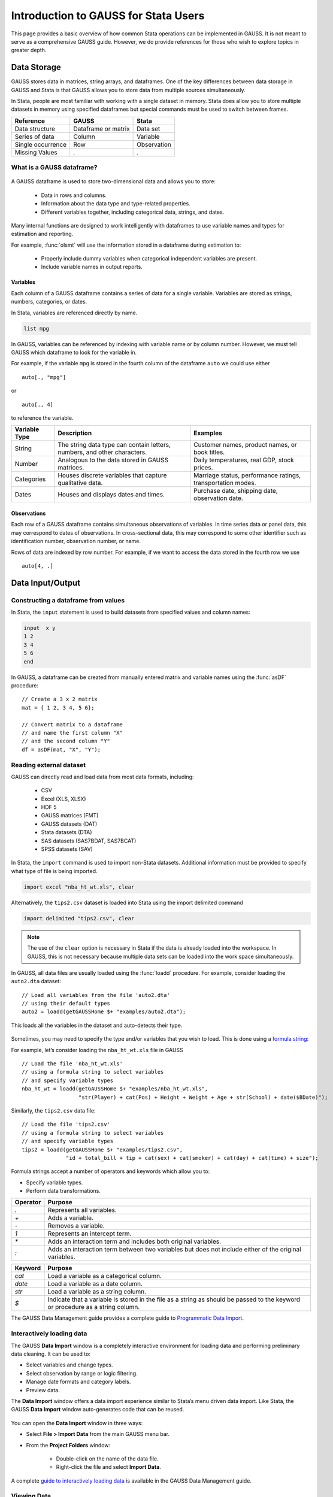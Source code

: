 Introduction to GAUSS for Stata Users
=======================================
This page provides a basic overview of how common Stata operations can be implemented in GAUSS. It is not meant to serve as a comprehensive GAUSS guide. However, we do provide references for those who wish to explore topics in greater depth.

Data Storage
-----------------------------------------------------------
GAUSS stores data in matrices, string arrays, and dataframes. One of the key differences between data storage in GAUSS and Stata is that GAUSS allows you to store data from multiple sources simultaneously.

In Stata, people are most familiar with working with a single dataset in memory. Stata does allow you to store multiple datasets in memory using specified dataframes but special commands must be used to switch between frames.

+--------------------+-----------------------+--------------------+
| Reference          | GAUSS                 | Stata              |
+====================+=======================+====================+
|Data structure      | Dataframe or matrix   | Data set           |
+--------------------+-----------------------+--------------------+
|Series of data      | Column                | Variable           |
+--------------------+-----------------------+--------------------+
|Single occurrence   | Row                   | Observation        |
+--------------------+-----------------------+--------------------+
|Missing Values      |  `.`                  |     `.`            |
+--------------------+-----------------------+--------------------+


What is a GAUSS dataframe?
++++++++++++++++++++++++++++++
.. figure:: _static/images/data-import-window-1.jpg
    :scale: 50%

A GAUSS dataframe is used to store two-dimensional data and allows you to store:

  * Data in rows and columns.
  * Information about the data type and type-related properties.
  * Different variables together, including categorical data, strings, and dates.

Many internal functions are designed to work intelligently with dataframes to use variable names and types for estimation and reporting.

For example, :func:`olsmt` will use the information stored in a dataframe during estimation to:

  * Properly include dummy variables when categorical independent variables are present.
  * Include variable names in output reports.

Variables
^^^^^^^^^^^^^^^^
Each column of a GAUSS dataframe contains a series of data for a single variable. Variables are stored as strings, numbers, categories, or dates.

In Stata, variables are referenced directly by name.

.. code-block:: Stata

  list mpg

In GAUSS, variables can be referenced by indexing with variable name or by column number. However, we must tell GAUSS which dataframe to look for the variable in.

For example, if the variable ``mpg`` is stored in the fourth column of the dataframe ``auto`` we could use either

::

    auto[., "mpg"]

or

::

    auto[., 4]

to reference the variable.

+--------------------+---------------------------------------------+------------------------------------+
| Variable           | Description                                 | Examples                           |
| Type               |                                             |                                    |
+====================+=============================================+====================================+
|String              |The string data type can contain letters,    | Customer names, product names,     |
|                    |numbers, and other characters.               | or book titles.                    |
+--------------------+---------------------------------------------+------------------------------------+
|Number              |Analogous to the data stored in              | Daily temperatures, real GDP,      |
|                    |GAUSS matrices.                              | stock prices.                      |
+--------------------+---------------------------------------------+------------------------------------+
|Categories          |Houses discrete variables that capture       | Marriage status, performance       |
|                    |qualitative data.                            | ratings, transportation modes.     |
+--------------------+---------------------------------------------+------------------------------------+
|Dates               |Houses and displays dates and times.         | Purchase date, shipping date,      |
|                    |                                             | observation date.                  |
+--------------------+---------------------------------------------+------------------------------------+

Observations
^^^^^^^^^^^^^^^^
Each row of a GAUSS dataframe contains simultaneous observations of variables. In time series data or panel data, this may correspond to dates of observations. In cross-sectional data, this may correspond to some other identifier such as identification number, observation number, or name.

Rows of data are indexed by row number. For example, if we want to access the data stored in the fourth row we use

::

  auto[4, .]

Data Input/Output
--------------------

Constructing a dataframe from values
+++++++++++++++++++++++++++++++++++++
In Stata, the ``input`` statement is used to build datasets from specified values and column names:

.. code-block:: Stata

  input  x y
  1 2
  3 4
  5 6
  end

In GAUSS, a dataframe can be created from manually entered matrix and variable names using the :func:`asDF` procedure:

::

  // Create a 3 x 2 matrix
  mat = { 1 2, 3 4, 5 6};

  // Convert matrix to a dataframe
  // and name the first column "X"
  // and the second column "Y"
  df = asDF(mat, "X", "Y");

Reading external dataset
+++++++++++++++++++++++++++++++++++++
GAUSS can directly read and load data from most data formats, including:

  * CSV
  * Excel (XLS, XLSX)
  * HDF 5
  * GAUSS matrices (FMT)
  * GAUSS datasets (DAT)
  * Stata datasets (DTA)
  * SAS datasets (SAS7BDAT, SAS7BCAT)
  * SPSS datasets (SAV)

In Stata, the ``import`` command is used to import non-Stata datasets. Additional information must be provided to specify what type of file is being imported.

.. code-block:: Stata

  import excel "nba_ht_wt.xls", clear

Alternatively, the ``tips2.csv`` dataset is loaded into Stata using the import delimited command

.. code-block:: Stata

  import delimited "tips2.csv", clear

.. note:: The use of the ``clear`` option is necessary in Stata if the data is already loaded into the workspace. In GAUSS, this is not necessary because multiple data sets can be loaded into the work space simultaneously.

In GAUSS, all data files are usually loaded using the :func:`loadd` procedure. For example, consider loading the ``auto2.dta`` dataset:

::

  // Load all variables from the file 'auto2.dta'
  // using their default types
  auto2 = loadd(getGAUSSHome $+ "examples/auto2.dta");

This loads all the variables in the dataset and auto-detects their type.

.. figure:: _static/images/data-import-window-1.jpg
    :scale: 50%

Sometimes, you may need to specify the type and/or variables that you wish to load. This is done using a `formula string <https://www.aptech.com/resources/tutorials/formula-string-syntax/>`_:

For example, let’s consider loading the ``nba_ht_wt.xls`` file in GAUSS

::

    // Load the file 'nba_ht_wt.xls'
    // using a formula string to select variables
    // and specify variable types
    nba_ht_wt = loadd(getGAUSSHome $+ "examples/nba_ht_wt.xls",
                      "str(Player) + cat(Pos) + Height + Weight + Age + str(School) + date($BDate)");

Similarly, the ``tips2.csv`` data file:

::

    // Load the file 'tips2.csv'
    // using a formula string to select variables
    // and specify variable types
    tips2 = loadd(getGAUSSHome $+ "examples/tips2.csv",
                  "id + total_bill + tip + cat(sex) + cat(smoker) + cat(day) + cat(time) + size");


Formula strings accept a number of operators and keywords which allow you to:

* Specify variable types.
* Perform data transformations.

+--------------------+---------------------------------------------+
|Operator            | Purpose                                     |
+====================+=============================================+
|      `.`           |Represents all variables.                    |
+--------------------+---------------------------------------------+
|      `+`           |Adds a variable.                             |
+--------------------+---------------------------------------------+
|      `-`           |Removes a variable.                          |
+--------------------+---------------------------------------------+
|      `1`           |Represents an intercept term.                |
+--------------------+---------------------------------------------+
|      `*`           |Adds an interaction term and includes both   |
|                    |original variables.                          |
+--------------------+---------------------------------------------+
|      `:`           |Adds an interaction term between two         |
|                    |variables but does not include either        |
|                    |of the original variables.                   |
+--------------------+---------------------------------------------+

+--------------------+---------------------------------------------+
|Keyword             | Purpose                                     |
+====================+=============================================+
|      `cat`         |Load a variable as a categorical column.     |
+--------------------+---------------------------------------------+
|      `date`        |Load a variable as a date column.            |
+--------------------+---------------------------------------------+
|      `str`         |Load a variable as a string column.          |
+--------------------+---------------------------------------------+
|      `$`           |Indicate that a variable is stored in the    |
|                    |file as a string as should be passed to the  |
|                    |keyword or procedure as a string column.     |
+--------------------+---------------------------------------------+

The GAUSS Data Management guide provides a complete guide to `Programmatic Data Import <https://docs.aptech.com/gauss/data-management/programmatic-import.html#>`_.

Interactively loading data
+++++++++++++++++++++++++++++++++++++
The GAUSS **Data Import** window is a completely interactive environment for loading data and performing preliminary data cleaning. It can be used to:

* Select variables and change types.
* Select observation by range or logic filtering.
* Manage date formats and category labels.
* Preview data.

The **Data Import** window offers a data import experience similar to Stata’s menu driven data import. Like Stata, the GAUSS **Data Import** window auto-generates code that can be reused.

.. figure:: _static/images/data-import-code-generation.png
    :scale: 50%


You can open the **Data Import** window in three ways:

* Select **File > Import Data** from the main GAUSS menu bar.
* From the **Project Folders** window:

    * Double-click on the name of the data file.
    * Right-click the file and select **Import Data**.

A complete `guide to interactively loading data <https://docs.aptech.com/gauss/data-management/data-cleaning.html#interactive-data-cleaning>`_ is available in the GAUSS Data Management guide.

Viewing Data
+++++++++++++++++
Data can be viewed in GAUSS a number of ways:

* Using the **GAUSS Data Editor**.
.. figure:: _static/images/data-cleaning-open-symbol-editor-filter.jpg
    :scale: 50%
* Opening a floating **Symbols Editor** window using `Ctrl+E`.
* Printing data to the **Command Window**.

For a quick preview, portions of a dataframe can be printed directly to screen using indexing. For example, the first five rows the `auto` dataframe can be printed to screen by entering

::

  auto[1:5, .];

This is equivalent to using the ``list`` command in Stata

.. code-block:: Stata

  list 1/5

If we only wanted to view the first five rows of the variable `mpg` from the `auto` dataframe, we would use

::

  auto[1:5, "mpg"];

which is equivalent to

.. code-block:: Stata

  list mpg 1/5

Data Operations
--------------------

Indexing matrices
++++++++++++++++++++++
GAUSS uses square brackets ``[]`` for indexing matrices. The indices are listed row first, then column, with a comma separating the two. For example, to index the element in the 3rd row and 7th column of the matrix `x`, we use:

::

  x[3, 7];

To select a range of columns or rows with numeric indices, GAUSS uses the `:` operator:

::

  x[3:6, 7];

GAUSS also allows you to use variable names in a dataframe for indexing. As an example, if we want to access the 3rd observation of the variable `mpg` in the `auto` dataframe, we use:

::

  auto[3, "mpg"];

You can also select multiple variables using a space separated list:

::

  auto[3, "mpg" "make"];

Finally, GAUSS allows you index an entire column or row using the `.` operator. For example, to see all observations of the variable `mpg` in the `auto` dataframe, we use:

::

  auto[., "mpg"];

Operations on variables
+++++++++++++++++++++++++
In Stata, ``generate`` and ``replace`` are required to either transform existing variables or generate new variables using existing variables:

.. code-block:: Stata

  replace total_bill = total_bill - 2
  generate new_bill  = total_bill / 2

In GAUSS, these operations are performed using operators, with no additional command required. For example, GAUSS uses:

* The  ``-`` operator to subtract values.
* The ``/`` operator to divide values.
* The ``=`` to assign the new values to a storage location.

::

  // Subtract 2 from all observations of the
  // variable ''total_bill' in the 'tips2' dataframe
  tips2[., "total_bill"] = tips2[., "total_bill"] - 2;

  // Divide all observations of the variable
  // 'total_bill' in the 'tips2' dataframe by 2
  tips2[., “new_bill”] = tips2[., “new_bill”] / 2;

  // Divide all observations of the variable
  // 'total_bill' in the 'tips2' dataframe by 2
  // and generate 'new_bill'
  tips2 = tips2 ~ dfname(tips2[.,"total_bill"] / 2, "new_bill");

Matrix operations
+++++++++++++++++++
GAUSS is a matrix based language and matrix operations play a fundamental role in GAUSS computations.

**Common Matrix Operators**

+--------------------+-----------------------+-------------------------+
|Description         | GAUSS                 | Stata                   |
+====================+=======================+=========================+
|Matrix multiply     | `z = x * y;`          |   `matrix z = x*y`      |
+--------------------+-----------------------+-------------------------+
|Solve system of     | `b = y / x;`          |   `matrix b = y*inv(x)` |
|linear equations    |                       |                         |
+--------------------+-----------------------+-------------------------+
|Kronecker product   | `z = x .*. y;`        |   `matrix z = x#y`      |
+--------------------+-----------------------+-------------------------+
|Matrix transpose    |  `z = x';`            |   `matrix z = x’`       |
+--------------------+-----------------------+-------------------------+

When dealing with matrices, it is important to distinguish matrix operations from element-by-element operations. In Stata, element-by-element operations are specified with a colon ``:``. In GAUSS, element-by-element operations are specified by a dot ``.``.

**Element-by-element (ExE) Operators**

+---------------------------------+-----------------------+-------------------------+
|Description                      | GAUSS                 | Stata                   |
+=================================+=======================+=========================+
|Element-by-element multiply      | `z = x .* y;`         | `matrix z = x:*y`       |
+---------------------------------+-----------------------+-------------------------+
|Element-by-element divide        | `z = y ./ x;`         | `matrix z = y:/x`       |
+---------------------------------+-----------------------+-------------------------+
|Element-by-element exponentiation| `z = x .^ y;`         | `matrix z = x:^y`       |
+---------------------------------+-----------------------+-------------------------+
|Element-by-element addition      | `z = x + y;`          | `matrix z = x + y`      |
+---------------------------------+-----------------------+-------------------------+
|Element-by-element subtraction   | `z = x - y;`          | `matrix z = x - y`      |
+---------------------------------+-----------------------+-------------------------+

For a more in depth look at how matrix operation works in GAUSS you may want to review our blogs:

* `GAUSS Basics 3: Intro to Matrices <https://www.aptech.com/blog/gauss-basics-3-introduction-to-matrices/>`_
* `GAUSS Basics 4: Matrix Operations <https://www.aptech.com/blog/gauss-basics-4-matrix-operations/>`_
* `GAUSS Basics 5: Element by Element Conformability <https://www.aptech.com/blog/gauss-basics-5-element-by-element-conformability/>`_

Filtering
+++++++++++++++++++
In Stata, data is filtered using an ``if`` clause when using other commands. For example, to keep all observations where ``total_bill`` is greater than 10 we use:

.. code-block:: Stata

  keep if total_bill > 10

In GAUSS this can be done interactively with the **Data Management Tool**:
[IMAGE NEEDED HERE]

Programmatically this is done using the :func:`selif` procedure:

::

  // Select observations from the tips2 dataframe
  // where the total_bill variable is greater than 10
  tips2 = selif(tips2, tips2[., "total_bill"] .> 10);

More information about filtering data can be found in:

* The `Interactive Data Cleaning section <https://docs.aptech.com/gauss/data-management/data-cleaning.html#filtering-observations-of-a-dataframe>`_ of the Data Management Guide.
* `Preparing and Cleaning FRED data in GAUSS <https://www.aptech.com/blog/preparing-and-cleaning-data-fred-data-in-gauss/#filtering-dates>`_
* `Getting to Know Your Data with GAUSS 22 <https://www.aptech.com/blog/getting-to-know-your-data-with-gauss-22/>`_

Selection of data
+++++++++++++++++++
Stata allows you to select, drop, or rename columns using command line keywords:

.. code-block:: Stata

  keep sex total_bill tip

  drop sex

  rename total_bill total_bill_2

In GAUSS, the same can be done using the **Data Management Pane**
[NEED GIF HERE]


The corresponding GAUSS code is:

::

  // Keep only 'total_bill' 'tip' and 'sex'
  tips2 = tips2[., "total_bill" "tip" "sex"];

  // Drop sex variable
  tips2 = delcols(tips2, "sex");

  // Rename variable 'total_bill' to 'total_bill_2'
  tips2 = dfname(tips2, "total_bill_2", "total_bill");

Sorting
++++++++++++++++
In Stata the ``sort`` command is used for sorting data:

.. code-block:: Stata

  sort sex total_bill

In GAUSS, this is done using :func:`sortc` for a single key variable and :func:`sortmc` for multiple key variables.

We can accomplish the same sorting as the Stata line above using:

::

  // Sort the 'tips2' dataframe
  // based on 'sex' and 'total_bill'
  // variables
  tips2 = sortmc(tips2, "sex"$|"total_bill");

Date Functionality
--------------------
GAUSS dataframes include a date data type which makes it convenient to read, format, and use dates in analysis.

Date variables can be loaded interactively using the **Data Import** window or programmatically using :func:`loadd` and the ``date`` keyword.

Creating usable dates from raw data
++++++++++++++++++++++++++++++++++++++
In Stata, dates are most often imported as strings from raw data. They must then be converted to usable date types using the ``date()`` function and a readable format is set using ``format``.

For example, when the ``yellowstone.csv`` dataset is imported into Stata, the variable date is a string variable
The ``date`` variable must be converted to a date type:

.. code-block:: Stata

    generate date_var = date(date, “YMD”);

and the viewing format should be set

.. code-block:: Stata

    format date_var %d.

In GAUSS, dates can be directly read in as date variables using the :func:`loadd` procedure and the ``date`` keyword. The :func:`loadd` procedure automatically detects common date formats and doesn’t require a format specification unless a custom format is being used in the raw data:

::

  // Load the variable Visits, LowtTep, HighTemp and Date
  // from the file 'yellowstone.csv'
  yellowstone = loadd(getGAUSSHome $+ "examples/yellowstone.csv", "Visits + LowtTemp + HighTemp + date($Date)");

[IMAGE OF LOADED DATA AND DATE VARIABLE]

Creating dates from existing strings
++++++++++++++++++++++++++++++++++++++
The GAUSS :func:`asDate` procedure works similarly to the Stata ``date()`` function and can be used to convert strings to dataframe dates.

For example, suppose we want to convert the string ``"2002-10-01"``` to a date in Stata:

.. code-block:: Stata

  generate date_var = date("2002-10-01", "YMD")

When we do this in Stata the data is displayed in the date numeric format and we have to use the ``format`` command to change the display format:

.. code-block:: Stata

    format date_var %d

In GAUSS, this is done using the :func:`asDate` procedure:

::

  // Convert string date '2002-10-01' to
  // date variable
  date_var = asDate(“2002-10-01”);

The :func:`asDate` procedure automatically recognizes dates in the format ``"YYYY-MM-DD HH:MM:SS"``. However, if the date is in a different format, a ``fmt`` string can be used:

::

  // Convert string date '10/01/2002'
  // to a date variable
  date_var = asDate("10/01/2002", "%d/%m/%Y");


Changing the display format
++++++++++++++++++++++++++++++++++++++
Once a date variable has been imported or created, the display format can be specified either interactively using the GAUSS **Data Management Tool**:
[NEED IMAGE HERE]

or programmatically using :func:`asDate`:

::

  // Convert 'Date' variable from string variable
  // to date variable
  yellowstone =  asdate(yellowstone, "%b-%d-%Y", "Date");

String Processing
-------------------

Finding the length of a string
+++++++++++++++++++++++++++++++
The ``strlen()`` and ``ustrlen()`` functions are used in Stata to find the length of strings:

.. code-block:: Stata

  generate strlen_time = strlen(time)
  generate ustrlen_time = ustrlen(time)

GAUSS also uses a :func:`strlen()` procedure to find string lengths:

::

  // Find length of all observations
  // of the variable 'time' in the
  // 'tips2' dataframe
  strlen_time = strlen(tips2[., "time"]);

Finding the position of a substring
+++++++++++++++++++++++++++++++++++++++

Finding the position of strings can be useful for data searching and cleaning. In Stata, the ``strpos()`` function allows you to find the location of a specified substring within another string:

.. code-block:: Stata

  generate str_position = strpos(sex, "ale")

In GAUSS, this is done using the :func:`strindx()` or :func:`strrindx()` procedures. The :func:`strindx()` procedure searches from the beginning of the string and the :func:`strrindx()` procedure searches from the end of the string.

The functions require two inputs:

*  *where* (string or scalar) – the data to be searched.
*  *what* (string or scalar) – the substring to be searched for in *where*.

For example consider the 'sex' variable in the 'tips2' dataframe. The first ten observations are:

::

  tips2[1:10, "sex"];

             sex
          Female
            Male
            Male
            Male
          Female
            Male
            Male
            Male
            Male
            Male

::

  // Find the location of the substring 'ale'
  // in the variable 'sex' in the 'tips2' dataframe
  str_pos = strindx(tips2[., "sex"], "ale");

  // Display the first 10 observations of
  // all variables in 'str_pos'
  str_pos[1:10, .];

The printed result is:

::

  4.0000000
  2.0000000
  2.0000000
  2.0000000
  4.0000000
  2.0000000
  2.0000000
  2.0000000
  2.0000000
  2.0000000

Extracting a substring by position
++++++++++++++++++++++++++++++++++++
In Stata, the ``substr()`` function is used to extract substrings from a string. The ``substr()`` function uses position and string length to specify which substring to extract:

.. code-block:: Stata

  generate short_sex = substr(sex, 1, 1)

The same thing can be done in GAUSS using the :func:`strsect()`:

::

  // Extract first letter from
  // the variable 'sex' in the
  // 'tips2' dataframe
  short_sex = strsect(tips2[., "sex"], 1, 1);
  short_sex[1:5, .];

The printed result is:

::

  sex
  F
  M
  M
  M
  F

Extracting words
++++++++++++++++++
Stata allows you to extract the nth word from a string using the :func:`word()` function. For example, to consider if we wish to separate the first and last names from a name into two variables.

.. code-block:: Stata

  clear
  input str20 name
  "John Smith"
  "Jane Cook"
  end

  generate first_name = word(name, 1)
  generate last_name = word(name, -1)


While GAUSS doesn’t have an exactly analogous function, this can be done fairly easily using the :func:`strsplit` procedure.

The :func:`strsplit` procedure splits the string using an optional specified separator. If no separator is provided, :func:`strsplit` separates strings based on spaces.

For example:

::

  // Generate string array of names
  string name = {"John Smith", "Jane Cook"};

  // Split into two strings
  // and name variables 'first_name' and 'last_name'
  name_split = asDF(strsplit(name), "first_name", "last_name");

[IMAGE HERE OF NAME SPLIT VARIABLES IN DATA EDITOR]

If the original name data has first, middle, and last names, all separate by spaces, then :func:`strsplit` will split the strings into three columns:

::

  // Generate string array of names
  string full_name = {"John Robert Smith", "Jane Elizabeth Cook"};

  // Split into three strings
  // and name variables 'first_name', 'middle_name', and 'last_name'
  name_split = asDF(strsplit(full_name), "first_name", "middle_name", "last_name");

[IMAGE HERE OF NEW NAME SPLIT]

Finally, suppose our names are separated by commas instead of spaces:

::

  // Generate string array of names
  string name = {"Smith,John", "Cook,Jane"};

  // Split into two strings using ',' as a separator
  // and name variables 'last_name' and 'first_name'
  name_split = asDF(strsplit(name, ","), "last_name", "first_name");

Changing case
++++++++++++++++++++
GAUSS uses the upper and lower proc to change all letters in strings to uppercase and lowercase, respectively.

For example:

::

  // Change time variable in 'tips2' to all uppercase
  tips2[., "time"] = upper(tips2[., "time"]);

  // Change sex variable in 'tips2' to all lowercase
  tips2[., "sex"] = lower(tips2[., "sex"]);

This compares to the ``strupper()`` and ``strlower()`` functions in Stata, which change all letters in a string to uppercase and lowercase, respectively.

.. code-block:: Stata

  generate upper_time = strupper(time)
  generate lower_sex = strlower(sex)

Missing values
++++++++++++++++
Missing values are represented by the same dot, ``.``, notation in both Stata and GAUSS.

This notation can be used for filtering data Stata:

.. code-block:: Stata

  * Keep missing values
  list if value_x == .

  * Keep non-missing values
  list if value_x != .

In GAUSS filtering for missing values is done using the ``error(0)`` code:

::

  // Keep missing values
  data = selif(data, data[., "x"] .= error(0));

  // Keep non-missing values
  data = selif(data, data[., "x"] .!= error(0));


Counting missing values
++++++++++++++++++++++++++
In Stata, missing value of individual variables can be counted using the ``count`` command. This command works with a logical statement specifying what condition is to be counted:

.. code-block:: Stata

  count if rep78 == .

In GAUSS, missing values can be counted using the :func:`counts` function and ``error(0)``:

::

  counts(auto2[., "rep78"], error(30));

This finds how many missing values there are of the 'rep78', found in the 'auto2' dataframe:

::

  5.0000000

Alternatively, missing values are counted as part of the descriptive statistics using :func:`dstatmt`:

::

    // Get descriptive statistics
    call dstatmt(auto2);

This returns

::

  ---------------------------------------------------------------------------------------------
  Variable             Mean     Std Dev      Variance     Minimum     Maximum     Valid Missing
  ---------------------------------------------------------------------------------------------
  make                -----       -----         -----       -----       -----        74    0
  price                6165        2949       8.7e+06        3291   1.591e+04        74    0
  mpg                  21.3       5.786         33.47          12          41        74    0
  rep78               -----       -----         -----        Poor   Excellent        69    5
  headroom            2.993       0.846        0.7157         1.5           5        74    0
  trunk               13.76       4.277          18.3           5          23        74    0
  weight               3019       777.2      6.04e+05        1760        4840        74    0
  length              187.9       22.27         495.8         142         233        74    0
  turn                39.65       4.399         19.35          31          51        74    0
  displacement        197.3       91.84          8434          79         425        74    0
  gear_ratio          3.015      0.4563        0.2082        2.19        3.89        74    0
  foreign             -----       -----         -----    Domestic     Foreign        74    0

Removing missing values
++++++++++++++++++++++++
GAUSS provides two options for removing missing values from a matrix:

* The :func:`packr()` procedure removes all rows from a matrix that contain any missing values.
* The :func:`delif()` procedure removes all rows which meet a particular condition.

::

  // Create matrix
  a = { 1 .,
      . 4,
      5 6 };

  // Remove all rows with a missing value
  print packr(a);

will return

::

    5 6

Conversely

::

  // Create matrix
  a = { 1 .,
      . 4,
      5 6 };

  // Remove all rows with a missing value
  // in the second column
  print delif(a, a[., 2] .== error(0) );

will only delete rows with a missing value in the second column

::

  . 4
  5 6

Replacing missing values
++++++++++++++++++++++++++
GAUSS also provides two functions for replacing missing values:

* The :func:`missrv` function.
* The :func:`impute` function.

The :func:`missrv`  function replaces all missing values in a matrix with a user-specified value

::

  a = { 1 .,
      . 4,
      5 6 };

  // Replace all missing values with -999
  print missrv(a, -999);

returns

::

       1 -999
    -999    4
       5    6

This is similar to using the replace variable in Stata

.. code-block:: Stata

  replace a = -999 if a >= .

The :func:`impute()`` procedure replaces missing values in the columns of a matrix using a specified imputation method.
The procedure offers six potential methods for imputation:

* ``"mean"`` - replaces missing values with the mean of the column.
* ``"median"`` - replaces missing values with the median of the column.
* ``"mode"`` - replace missing values with the mode of the column.
* ``"pmm"`` - replaces missing values using predictive mean matching.
* ``"lrd"`` - replaces missing values using local residual draws.
* ``"predict"`` - replaces missing values using linear regression prediction.

More details about dealing with missing values are available in:

* `The Introduction to Handling Missing Values blog. <https://www.aptech.com/blog/introduction-to-handling-missing-values/>`_
* `The Data Cleaning section <https://docs.aptech.com/gauss/data-management/data-cleaning.html#counting-missing-variables>`_ of the GAUSS Data Management Guide.

Merging
----------------
In Stata merging:

* Is performed using the ``merge`` command.
* Is done using a dataset in memory and a data file on disk.
* Keeps all data from the data in memory and the `using` data.
* Creates a ``_merge`` variable indicating if the data point from the original data, the ``using`` data, or the intersection of the two.
* Allows for one-to-one, one-to-many, many-to-one, and many-to-many joining operations.

In GAUSS merging:

* Is done using the :func:`outerJoin` or :func:`innerJoin` procedures.
* Is done completely with data in memory.
* The :func:`innerJoin` function only keeps matching observations.
* The :func:`outerJoin` function keeps observations either from both data sources or the left-hand data source.
* Allows for one-to-one, one-to-many, many-to-one, and many-to-many joining operations.

As a first example, let’s consider two dataframes. The first contains ``ID`` and ``Age``:

::

  ID       Age
  John     22
  Mary     18
  Susan     34
  Connie      45

The second contains ``ID`` and ``Occupation``:

::

  ID			  Occupation
  John 			Teacher
  Mary 			Surgeon
  Susan			Developer
  Tyler	    Nurse

In Stata, we merge these using ``merge()``:

.. code-block:: Stata

  * Create and save the age dataset
  clear
  input str10 ID
  John Doe
  Mary Jane
  Susan Smith
  Connie Lee
  end

  input age
  22
  18
  34
  45
  end
  save df1.dta

  * Now create occupation data
  * and keep in memory
  clear
  input str10 ID
  John
  Mary
  Susan
  Tyler
  end

  input occupation
  Teacher
  Surgeon
  Developer
  Nurse
  end

  merge 1:1 ID using df1

  [IMAGE HERE]

We can do the same in GAUSS using :func:`outerJoin`:

::

  // Create ID strings
  string ID1 = {"John", "Mary", "Susan", "Connie"};
  string ID2 = {"John", "Mary", "Susan", "Tyler"};

  // Create age vector
  age = {22, 18, 34, 45};

  // Create occupation string
  string Occupation = { "Teacher", "Surgeon", "Developer", "Nurse" };

  // Create first df
  df1 = asDF(ID, "ID") ~ asDF(age, "Age");

  // Create second df
  df2 = asDF(ID2, "ID") ~ asDF(Occupation, "Occupation");

  // Merge dataframes
  df3 = outerJoin(df2, "ID", df1, "ID", "full");

The ``df3`` dataframe contains:

::

  ID        Occupation              Age
  John          Teacher        22.000000
  Mary          Surgeon        18.000000
  Susan       Developer        34.000000
  Tyler           Nurse                .
  Connie              .        45.000000

The ``df3`` dataframe contains all observations from both the ``df1`` and ``df2`` dataframes, even if they aren't matched, because we included the ``"full"`` option.

If we just wanted to keep the matches to the keys from the ``df2`` dataframe we would exclude the ``"full"`` option:

::

  // Merge dataframes
  df3 = outerJoin(df2, "ID", df1, "ID");

Now ``df3`` includes:

::

  ID       Occupation              Age
  John          Teacher        22.000000
  Mary          Surgeon        18.000000
  Susan        Developer       34.000000
  Tyler            Nurse               .

